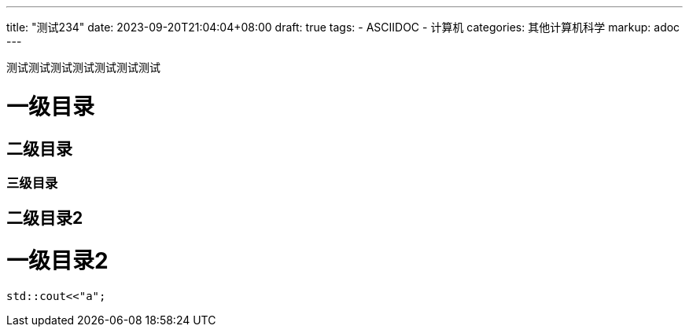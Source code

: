 ---
title: "测试234"
date: 2023-09-20T21:04:04+08:00
draft: true
tags:
  - ASCIIDOC
  - 计算机
categories: 其他计算机科学
markup: adoc
---

测试测试测试测试测试测试测试

= 一级目录

== 二级目录

=== 三级目录

== 二级目录2

= 一级目录2

[,cpp]
----
std::cout<<"a";
----
